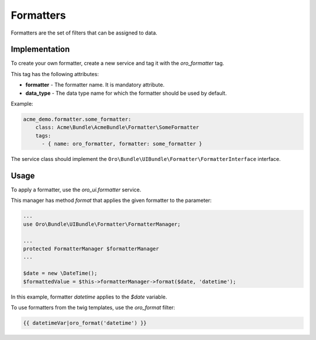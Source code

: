.. _bundle-docs-platform-ui-bundle-formatters:

Formatters
==========

Formatters are the set of filters that can be assigned to data.

Implementation
--------------

To create your own formatter, create a new service and tag it with the `oro_formatter` tag.

This tag has the following attributes:

* **formatter** - The formatter name. It is mandatory attribute.
* **data_type** - The data type name for which the formatter should be used by default.

Example:
  
.. code-block:: none

      acme_demo.formatter.some_formatter:
          class: Acme\Bundle\AcmeBundle\Formatter\SomeFormatter
          tags:
            - { name: oro_formatter, formatter: some_formatter }    


The service class should implement the ``Oro\Bundle\UIBundle\Formatter\FormatterInterface`` interface.


Usage
-----


To apply a formatter, use the `oro_ui.formatter` service.

This manager has method `format` that applies the given formatter to the parameter:

.. code-block:: none

    ...
    use Oro\Bundle\UIBundle\Formatter\FormatterManager;

    ...
    protected FormatterManager $formatterManager
    ...

    $date = new \DateTime();
    $formattedValue = $this->formatterManager->format($date, 'datetime');



In this example, formatter `datetime` applies to the `$date` variable.


To use formatters from the twig templates, use the `oro_format` filter:

.. code-block:: none

    {{ datetimeVar|oro_format('datetime') }}

